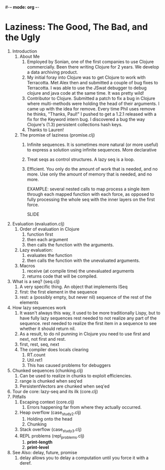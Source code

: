 #-*- mode: org -*-
#+STARTUP: hidestars showall
* Laziness: The Good, The Bad, and the Ugly
  1. Introduction
     1. About Me
        1. Employed by Sonian, one of the first companies to use Clojure
           commercially.  Been there writing Clojure for 2 years.  We develop a
           data archiving product.
        2. My initial foray into Clojure was to get Clojure to work with
           Terracotta.  Met Alex then and submitted a couple of bug fixes to
           Terracotta.  I was able to use the JSwat debugger to debug clojure
           and java code at the same time.  It was pretty wild!
        3. Contributor to Clojure.  Submitted a patch to fix a bug in Clojure
           where multi-methods were holding the head of their arguments.  I came
           up with the idea for remove.  Every time Phil uses remove he thinks,
           "Thanks, Paul!"  I pushed to get a 1.2.1 released with a fix for the
           Keyword intern bug.  I discovered a bug the way Clojure's (1.3)
           persistent collections hash keys.
        4. Thanks to Lauren!
     2. The promise of laziness (promise.clj)
        1. Infinite sequences.  It is sometimes more natural (or more useful) to
           express a solution using infinite sequences.  More declarative
        2. Treat seqs as control structures.  A lazy seq is a loop.
        3. Efficient. You only do the amount of work that is needed, and no
           more.  Use only the amount of memory that is needed, and no more.
           
           EXAMPLE: several nested calls to map process a single item through
           each mapped function with each force, as opposed to fully processing
           the whole seq with the inner layers on the first force.

           SLIDE
  2. Evaluation (evaluation.clj)
     1. Order of evaluation in Clojure
        1. function first
        2. then each argument
        3. then calls the function with the arguments.
     2. Lazy evaluation:
        1. evaluates the function
        2. then calls the function with the unevaluated arguments.
     3. Macros
        1. receive (at compile time) the unevaluated arguments
        2. returns code that will be compiled.
  3. What is a seq? (seq.clj)
     1. A very specific thing. An object that implements ISeq
     2. first: the first element in the sequence
     3. rest: a (possibly empty, but never nil) sequence of the rest of the elements
  4. How lazy sequences work
     1. It wasn't always this way, it used to be more traditionally Lispy,
        but to have fully lazy sequences rest needed to not realize any part
        of the sequence.  rest needed to realize the first item in a sequence
        to see whether it should return nil.
     2. As a result, to do nil punning in Clojure you need to use first and
        next, not first and rest.
     3. first, rest, seq, next
     4. The compiler does locals clearing
        1. RT.count
        2. Util.ret1
        3. This has caused problems for debuggers
  5. Chunked sequences (chunking.clj)
     1. Can be used to realize in chunks to exploit efficiencies.
     2. range is chunked when seq'ed
     3. PersistentVectors are chunked when seq'ed
  6. Tour de core: lazy-seq and its ilk (core.clj)
  7. Pitfalls
     1. Escaping context (core.clj)
        1. Errors happening far from where they actually occurred.
     2. Heap overflow (case_study2.clj)
        1. Holding onto the head
        2. Chunking
     3. Stack overflow (case_study3.clj)
     4. REPL problems (repl_problems.clj)
        1. *print-length*
        2. *print-level*
  8. See Also: delay, future, promise
     1. delay allows you to delay a computation until you force it with a deref.

